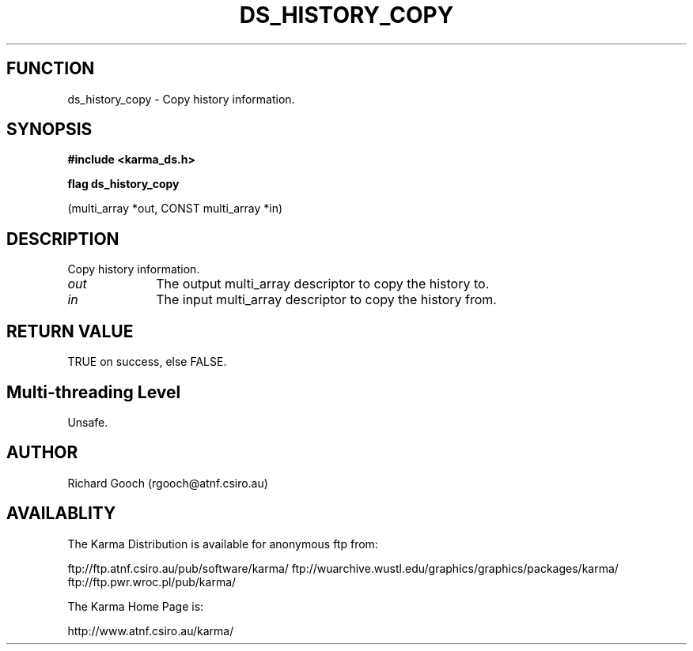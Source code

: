 .TH DS_HISTORY_COPY 3 "13 Nov 2005" "Karma Distribution"
.SH FUNCTION
ds_history_copy \- Copy history information.
.SH SYNOPSIS
.B #include <karma_ds.h>
.sp
.B flag ds_history_copy
.sp
(multi_array *out, CONST multi_array *in)
.SH DESCRIPTION
Copy history information.
.IP \fIout\fP 1i
The output multi_array descriptor to copy the history to.
.IP \fIin\fP 1i
The input multi_array descriptor to copy the history from.
.SH RETURN VALUE
TRUE on success, else FALSE.
.SH Multi-threading Level
Unsafe.
.SH AUTHOR
Richard Gooch (rgooch@atnf.csiro.au)
.SH AVAILABLITY
The Karma Distribution is available for anonymous ftp from:

ftp://ftp.atnf.csiro.au/pub/software/karma/
ftp://wuarchive.wustl.edu/graphics/graphics/packages/karma/
ftp://ftp.pwr.wroc.pl/pub/karma/

The Karma Home Page is:

http://www.atnf.csiro.au/karma/
